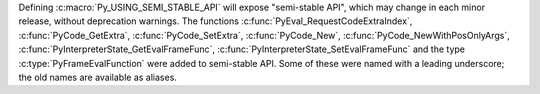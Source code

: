 Defining :c:macro:`Py_USING_SEMI_STABLE_API` will expose "semi-stable API",
which may change in each minor release, without deprecation warnings. The
functions :c:func:`PyEval_RequestCodeExtraIndex`, :c:func:`PyCode_GetExtra`,
:c:func:`PyCode_SetExtra`, :c:func:`PyCode_New`,
:c:func:`PyCode_NewWithPosOnlyArgs`,
:c:func:`PyInterpreterState_GetEvalFrameFunc`,
:c:func:`PyInterpreterState_SetEvalFrameFunc` and the type
:c:type:`PyFrameEvalFunction` were added to semi-stable API. Some of these
were named with a leading underscore; the old names are available as
aliases.
